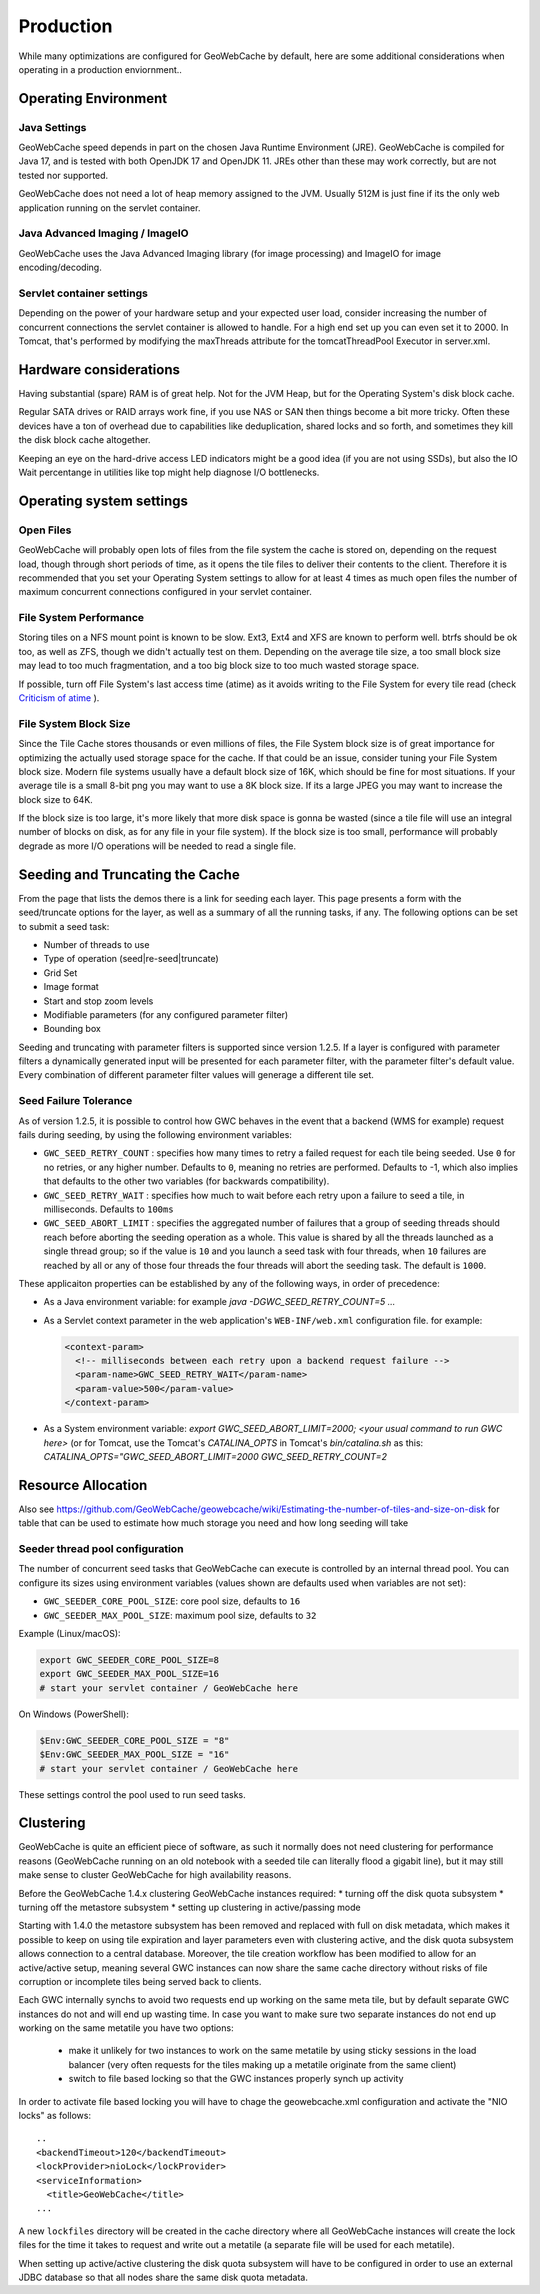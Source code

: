 .. _production:

Production
==========

While many optimizations are configured for GeoWebCache by default, here are some additional considerations when operating in a production enviornment..

Operating Environment
---------------------

Java Settings
+++++++++++++

GeoWebCache speed depends in part on the chosen Java Runtime Environment (JRE). GeoWebCache is compiled for Java 17, and is tested with both OpenJDK 17 and OpenJDK 11. JREs other than these may work correctly, but are not tested nor supported.

GeoWebCache does not need a lot of heap memory assigned to the JVM. Usually 512M is just fine if its the only web application running on the servlet container.

Java Advanced Imaging / ImageIO
+++++++++++++++++++++++++++++++

GeoWebCache uses the Java Advanced Imaging library (for image processing) and ImageIO for image encoding/decoding.

Servlet container settings
++++++++++++++++++++++++++
Depending on the power of your hardware setup and your expected user load, consider increasing the number of concurrent connections the servlet container is allowed to handle. For a high end set up you can even set it to 2000. In Tomcat, that's performed by modifying the maxThreads attribute for the tomcatThreadPool Executor in server.xml.

Hardware considerations
-----------------------
Having substantial (spare) RAM is of great help. Not for the JVM Heap, but for the Operating System's disk block cache.

Regular SATA drives or RAID arrays work fine, if you use NAS or SAN then things become a bit more tricky. Often these devices have a ton of overhead due to capabilities like deduplication, shared locks and so forth, and sometimes they kill the disk block cache altogether. 

Keeping an eye on the hard-drive access LED indicators might be a good idea (if you are not using SSDs), but also the IO Wait percentange in utilities like top might help diagnose I/O bottlenecks.


Operating system settings
-------------------------

Open Files
++++++++++
GeoWebCache will probably open lots of files from the file system the cache is stored on, depending on the request load, though through short periods of time, as it opens the tile files to deliver their contents to the client. Therefore it is recommended that you set your Operating System settings to allow for at least 4 times as much open files the number of maximum concurrent connections configured in your servlet container.

File System Performance
+++++++++++++++++++++++
Storing tiles on a NFS mount point is known to be slow. Ext3, Ext4 and XFS are known to perform well. btrfs should be ok too, as well as ZFS, though we didn't actually test on them. Depending on the average tile size, a too small block size may lead to too much fragmentation, and a too big block size to too much wasted storage space.

If possible, turn off File System's last access time (atime) as it avoids writing to the File System for every tile read (check `Criticism of atime <http://en.wikipedia.org/wiki/Atime_(Unix)#Criticism_of_atime>`_ ).

File System Block Size
++++++++++++++++++++++
Since the Tile Cache stores thousands or even millions of files, the File System block size is of great importance for optimizing the actually used storage space for the cache. If that could be an issue, consider tuning your File System block size. Modern file systems usually have a default block size of 16K, which should be fine for most situations. If your average tile is a small 8-bit png you may want to use a 8K block size. If its a large JPEG you may want to increase the block size to 64K.

If the block size is too large, it's more likely that more disk space is gonna be wasted (since a tile file will use an integral number of blocks on disk, as for any file in your file system).
If the block size is too small, performance will probably degrade as more I/O operations will be needed to read a single file.


Seeding and Truncating the Cache
--------------------------------

From the page that lists the demos there is a link for seeding each layer. This page presents a form with the seed/truncate options for the layer, as well as a summary of all the running tasks, if any.
The following options can be set to submit a seed task:

* Number of threads to use
* Type of operation (seed|re-seed|truncate)
* Grid Set
* Image format
* Start and stop zoom levels
* Modifiable parameters (for any configured parameter filter)
* Bounding box

Seeding and truncating with parameter filters is supported since version 1.2.5. If a layer is configured with parameter filters a dynamically generated input will be presented for each parameter filter, with the parameter filter's default value.
Every combination of different parameter filter values will generage a different tile set.


Seed Failure Tolerance
++++++++++++++++++++++

As of version 1.2.5, it is possible to control how GWC behaves in the event that a backend (WMS for example) request fails during seeding, by using the following environment variables:

* ``GWC_SEED_RETRY_COUNT`` : specifies how many times to retry a failed request for each tile being seeded. Use ``0`` for no retries, or any higher number. Defaults to ``0``, meaning no retries are performed. Defaults to -1, which also implies that defaults to the other two variables (for backwards compatibility).
* ``GWC_SEED_RETRY_WAIT`` : specifies how much to wait before each retry upon a failure to seed a tile, in milliseconds. Defaults to ``100ms``
* ``GWC_SEED_ABORT_LIMIT`` : specifies the aggregated number of failures that a group of seeding threads should reach before aborting the seeding operation as a whole. This value is shared by all the threads launched as a single thread group; so if the value is ``10`` and you launch a seed task with four threads, when ``10`` failures are reached by all or any of those four threads the four threads will abort the seeding task. The default is ``1000``.

These applicaiton properties can be established by any of the following ways, in order of precedence:

- As a Java environment variable: for example `java -DGWC_SEED_RETRY_COUNT=5 ...`
- As a Servlet context parameter in the web application's ``WEB-INF/web.xml`` configuration file. for example:
 
  .. code-block:: xml
  
    <context-param>
      <!-- milliseconds between each retry upon a backend request failure -->
      <param-name>GWC_SEED_RETRY_WAIT</param-name>
      <param-value>500</param-value>
    </context-param>
  
- As a System environment variable: `export GWC_SEED_ABORT_LIMIT=2000; <your usual command to run GWC here>` (or for Tomcat, use the Tomcat's `CATALINA_OPTS` in Tomcat's `bin/catalina.sh` as this: `CATALINA_OPTS="GWC_SEED_ABORT_LIMIT=2000 GWC_SEED_RETRY_COUNT=2`


Resource Allocation
-------------------

Also see https://github.com/GeoWebCache/geowebcache/wiki/Estimating-the-number-of-tiles-and-size-on-disk for table that can be used to estimate how much storage you need and how long seeding will take

Seeder thread pool configuration
++++++++++++++++++++++++++++++

The number of concurrent seed tasks that GeoWebCache can execute is controlled by an internal
thread pool. You can configure its sizes using environment variables (values shown are
defaults used when variables are not set):

- ``GWC_SEEDER_CORE_POOL_SIZE``: core pool size, defaults to ``16``
- ``GWC_SEEDER_MAX_POOL_SIZE``: maximum pool size, defaults to ``32``

Example (Linux/macOS):

.. code-block:: bash

   export GWC_SEEDER_CORE_POOL_SIZE=8
   export GWC_SEEDER_MAX_POOL_SIZE=16
   # start your servlet container / GeoWebCache here

On Windows (PowerShell):

.. code-block:: powershell

   $Env:GWC_SEEDER_CORE_POOL_SIZE = "8"
   $Env:GWC_SEEDER_MAX_POOL_SIZE = "16"
   # start your servlet container / GeoWebCache here

These settings control the pool used to run seed tasks.

Clustering
----------

GeoWebCache is quite an efficient piece of software, as such it normally does not need clustering for performance reasons (GeoWebCache running on an old notebook with a seeded tile can literally flood a gigabit line), but it may still make sense to cluster GeoWebCache for high availability reasons. 

Before the GeoWebCache 1.4.x clustering GeoWebCache instances required:
* turning off the disk quota subsystem
* turning off the metastore subsystem
* setting up clustering in active/passing mode

Starting with 1.4.0 the metastore subsystem has been removed and replaced with full on disk metadata, which makes it possible to keep on using tile expiration and layer parameters even with clustering active, and the disk quota subsystem allows connection to a central database. Moreover, the tile creation workflow has been modified to allow for an active/active setup, meaning several GWC instances can now share the same cache directory without risks of file corruption or incomplete tiles being served back to clients.

Each GWC internally synchs to avoid two requests end up working on the same meta tile, but by default separate GWC instances do not and will end up wasting time. In case you want to make sure two separate instances do not end up working on the same metatile you have two options:

   * make it unlikely for two instances to work on the same metatile by using sticky sessions in the load balancer (very often requests for the tiles making up a metatile originate from the same client)
   * switch to file based locking so that the GWC instances properly synch up activity

In order to activate file based locking you will have to chage the geowebcache.xml configuration and activate the "NIO locks" as follows::

      ..
      <backendTimeout>120</backendTimeout>
      <lockProvider>nioLock</lockProvider>
      <serviceInformation>
        <title>GeoWebCache</title>
      ...

A new ``lockfiles`` directory will be created in the cache directory where all GeoWebCache instances will create the lock files for the time it takes to request and write out a metatile (a separate file will be used for each metatile).

When setting up active/active clustering the disk quota subsystem will have to be configured in order to use an external JDBC database so that all nodes share the same disk quota metadata.
